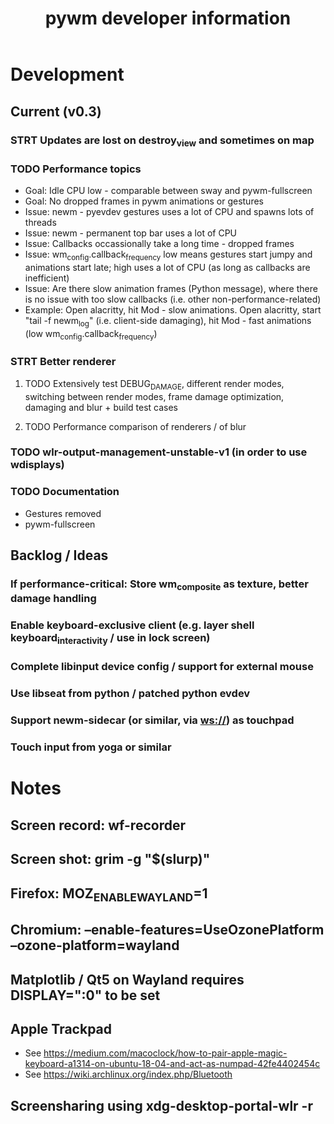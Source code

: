 #+TITLE: pywm developer information

* Development
** Current (v0.3)
*** STRT Updates are lost on destroy_view and sometimes on map

*** TODO Performance topics
   - Goal: Idle CPU low - comparable between sway and pywm-fullscreen
   - Goal: No dropped frames in pywm animations or gestures
   - Issue: newm - pyevdev gestures uses a lot of CPU and spawns lots of threads
   - Issue: newm - permanent top bar uses a lot of CPU
   - Issue: Callbacks occassionally take a long time - dropped frames
   - Issue: wm_config.callback_frequency low means gestures start jumpy and animations start late; high uses a lot of CPU (as long as callbacks are inefficient)
   - Issue: Are there slow animation frames (Python message), where there is no issue with too slow callbacks (i.e. other non-performance-related)
   - Example: Open alacritty, hit Mod - slow animations. Open alacritty, start "tail -f newm_log" (i.e. client-side damaging), hit Mod - fast animations (low wm_config.callback_frequency)

*** STRT Better renderer
**** TODO Extensively test DEBUG_DAMAGE, different render modes, switching between render modes, frame damage optimization, damaging and blur + build test cases
**** TODO Performance comparison of renderers / of blur

*** TODO wlr-output-management-unstable-v1 (in order to use wdisplays)
*** TODO Documentation
    - Gestures removed
    - pywm-fullscreen

** Backlog / Ideas
*** If performance-critical: Store wm_composite as texture, better damage handling
*** Enable keyboard-exclusive client (e.g. layer shell keyboard_interactivity / use in lock screen)
*** Complete libinput device config / support for external mouse
*** Use libseat from python / patched python evdev
*** Support newm-sidecar (or similar, via ws://) as touchpad
*** Touch input from yoga or similar


* Notes
** Screen record: wf-recorder
** Screen shot: grim -g "$(slurp)"
** Firefox: MOZ_ENABLE_WAYLAND=1
** Chromium: --enable-features=UseOzonePlatform --ozone-platform=wayland
** Matplotlib / Qt5 on Wayland requires DISPLAY=":0" to be set
** Apple Trackpad
    - See https://medium.com/macoclock/how-to-pair-apple-magic-keyboard-a1314-on-ubuntu-18-04-and-act-as-numpad-42fe4402454c
    - See https://wiki.archlinux.org/index.php/Bluetooth
** Screensharing using xdg-desktop-portal-wlr -r
